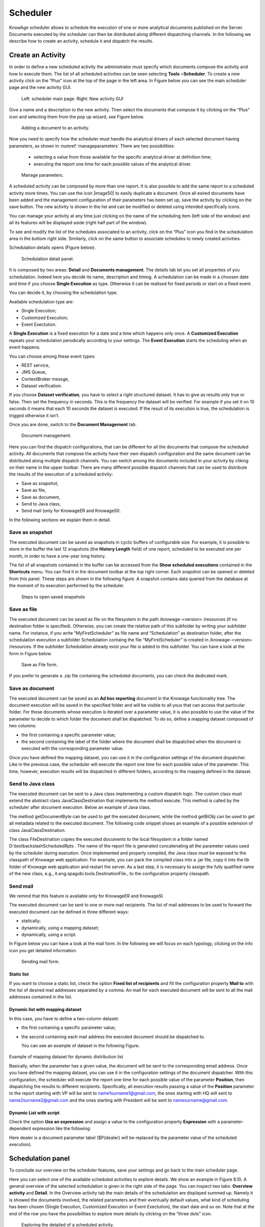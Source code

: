Scheduler
=========

KnowAge scheduler allows to schedule the execution of one or more analytical documents published on the Server. Documents executed by the scheduler can then be distributed along different dispatching channels. In the following we describe how to create an activity, schedule it and dispatch the results.

Create an Activity
------------------

In order to define a new scheduled activity the administrator must specify which documents compose the activity and how to execute them. The list of all scheduled activities can be seen selecting **Tools** >\ **Scheduler**. To create a new activity click on the “Plus” icon at the top of the page in the left area. In Figure below you can see the main scheduler page and the new activity GUI.

.. figure:: media/image40.png

   Left: scheduler main page. Right: New activity GUI

Give a name and a description to the new activity. Then select the documents that compose it by clicking on the “Plus” icon and selecting them from the pop up wizard, see Figure below.

.. figure:: media/image42.png

   Adding a document to an activity.

Now you need to specify how the scheduler must handle the analytical drivers of each selected document having parameters, as shown in :numref:`manageparameters` There are two possibilities:

   • selecting a value from those available for the specific analytical driver at definition time; 
   • executing the report one time for each possible values of the analytical driver.

.. _manageparameters:
.. figure:: media/image43.png

    Manage parameters.

A scheduled activity can be composed by more than one report. It is also possible to add the same report to a scheduled activity more times. You can use the icon |image50| to easily duplicate a document. Once all esired documents have been added and the management configuration of their parameters has been set up, save the activity by clicking on the save button. The new activity is shown in the list and can be modified or deleted using intended specifically icons.

You can manage your activity at any time just clicking on the name of the scheduling item (left side of the window) and all its features will be displayed aside (right half part of the window).

To see and modify the list of the schedules associated to an activity, click on the “Plus” icon you find in the schedulation area in the bottom right side. Similarly, click on the same button to associate schedules
to newly created activities.

Schedulation details opens (Figure below).

.. figure:: media/image45.png

    Schedulation detail panel.

It is composed by two areas: **Detail** and **Documents management**.
The details tab let you set all properties of you schedulation. Indeed here you decide its name, description and timing.
A schedulation can be made in a choosen date and time if you choose **Single Execution** as type.
Otherwise it can be realised for fixed periods or start on a fixed event.

You can decide it, by choosing the schedulation type.

Available schedulation type are:

-  Single Execution;
-  Customized Execution;
-  Event Exectution.

A **Single Execution** is a fixed execution for a date and a time which happens only once. A **Customized Execution** repeats your schedulation perodically according to your settings. The **Event Execution** starts the scheduling when an event happens.

You can choose among these event types:

-  REST service,
-  JMS Queue,
-  ContextBroker messge,
-  Dataset verification.

If you choose **Dataset verification**, you have to select a right structured dataset. It has to give as results only true or false. Then set the frequency in seconds. This is the frequency the dataset will be verified. For example if you set it on 10 seconds it means that each 10 seconds the dataset is executed. If the result of its execution is true, the schedulation is trigged otherwise it isn’t.

Once you are done, switch to the **Document Management** tab.

.. figure:: media/image46.png

    Document management.

Here you can find the dispatch configurations, that can be different for all the documents that compose the scheduled activity. All documents that compose the activity have their own dispatch configuration and the same document can be distributed along multiple dispatch channels. You can switch among the documents included in your activity by cliking on their name in the upper toolbar. There are many different possible dispatch channels that can be used to distribute the results of the execution of a scheduled activity:

-  Save as snapshot,
-  Save as file,
-  Save as document,
-  Send to Java class,
-  Send mail (only for KnowageER and KnowageSI).

In the following sections we explain them in detail.

Save as snapshot
~~~~~~~~~~~~~~~~~~

The executed document can be saved as snapshots in cyclic buffers of configurable size. For example, it is possible to store in the buffer the last 12 snapshots (the **History Length** field) of one report, scheduled to be executed one per month, in order to have a one-year long history.

The list of all snapshots contained in the buffer can be accessed from the **Show scheduled executions** contained in the **Shortcuts** menu. You can find it in the document toolbar at the top right corner. Each snapshot can be opened or deleted from this panel. These steps are shown in the following figure. A snapshot contains data queried from the database at the moment of its execution performed by the scheduler.

.. figure:: media/image47.png

    Steps to open saved snapshots

Save as file
~~~~~~~~~~~~

The executed document can be saved as file on the filesystem in the path /knowage-<version> /resources (if no destination folder is specified). Otherwise, you can create the relative path of this subfolder by writing your subfolder name. For instance, if you write “MyFirstScheduler” as file name and “Schedulation” as destination folder, after the schedulation execution a subfolder Schedulation containg the file “MyFirstScheduler” is created in /knowage-<version> /resources. If the subfolder Schedulation already exist your file is added to this subfolder. You can have a look at the form in Figure below.

.. figure:: media/image51.png

   Save as File form.
   
If you prefer to generate a .zip file containing the scheduled documents, you can check the dedicated mark.

Save as document
~~~~~~~~~~~~~~~~~~

The executed document can be saved as an **Ad hoc reporting** document in the Knowage functionality tree. The document execution will be saved in the specified folder and will be visible to all yous that can access that particular folder. For those documents whose execution is iterated over a parameter value, it is also possible to use the value of the parameter to decide to which folder the document shall be dispatched. To do so, define a mapping dataset composed of two columns:

-  the first containing a specific parameter value;
-  the second containing the label of the folder where the document shall be dispatched when the document is executed with the corresponding parameter value.

Once you have defined the mapping dataset, you can use it in the configuration settings of the document dispatcher. Like in the previous case, the scheduler will execute the report one time for each possible value of the parameter. This time, however, execution results will be dispatched in different folders, according to the mapping defined in the dataset.

Send to Java class
~~~~~~~~~~~~~~~~~~

The executed document can be sent to a Java class implementing a custom dispatch logic. The custom class must extend the abstract class JavaClassDestination that implements the method execute. This method is called by the scheduler after document execution. Below an example of Java class.
   
.. code-block:: java
         :linenos:
         :caption: Java Class Code Example.

            package it.eng.spagobi.tools;
            import it.eng.spagobi.analiticalmodel.document.bo.BIObject
            public abstract class JavaClassDestination
            implements IJavaClassDestination {
            BIObject biObj=null;
            byte[] documentByte=null;
            public abstract void execute();
            public byte[] getDocumentByte() { 
            return documentByte;
            } public void setDocumentByte(byte[] documentByte) {
            this.documentByte = documentByte;
            }
            public BIObject getBiObj() {
            return biObj;
            }
            public void setBiObj(BIObject biObj) {
            this.biObj = biObj;
            }
            }


The method getDocumentByte can be used to get the executed document, while the method getBiObj can be used to get all metadata related to the executed document. The following code snippet shows an example of a possible extension of class JavaClassDestination.
   
.. code-block:: java
         :linenos:
         :caption: JavaClassDestination example.

         public class FileDestination extends JavaClassDestination {
         public static final String OUTPUT_FILE_DIR = "D:\\ScheduledRpts\\";
         public static final String OUTPUT_FILE_NAME = "output.dat";
         private static transient Logger logger = Logger.getLogger(FileDestination.class);
         public void execute() {
         File outputDir;
         File outputFile;
         OutputStream out;
         byte[] content = this.getDocumentByte();
         String outputFileName;
         logger.debug("IN");
         outputFile = null;
         out = null;
         try {
         outputFileName = getFileName();
         logger.debug("Output dir [" + OUTPUT_FILE_DIR + "]");
         logger.debug("Output filename [" + outputFileName + "]");
         outputDir = new File(OUTPUT_FILE_DIR);
         outputFile = new File(outputDir, outputFileName);
         if(!outputDir.exists()) {
         logger.debug("Creating output dir [" + OUTPUT_FILE_DIR + "] ...");
         if(outputDir.mkdirs()) {
         logger.debug("Output dir [" + OUTPUT_FILE_DIR + "] succesfully created");
         } else {
         throw new SpagoBIRuntimeException( "Impossible to create outputd dir
         [" + OUTPUT_FILE_DIR + "]");
         }
         } else {
         if(!outputDir.isDirectory()) {
         throw new SpagoBIRuntimeException( "Outputd dir [" + OUTPUT_FILE_DIR + "]
         is not a valid directory");
         }
         }
         try {
         out = new BufferedOutputStream( new FileOutputStream(outputFile));
         } catch (FileNotFoundException e) {
         throw new SpagoBIRuntimeException(
         "Impossible to open a byte stream to file
         [" + outputFile.getName() + "]", e);
         } try {
         out.write(content);
         } catch (IOException e) {
         throw new SpagoBIRuntimeException( "Impossible to write on file
         [" + outputFile.getName() + "]", e);
         }
         } catch(Throwable t) {
         throw new SpagoBIRuntimeException( "An unexpected error occurs while saving
         document" + " to file [" + outputFile.getName() + "]", t);
         } finally {
         if(out != null) {
         try {
         out.flush(); out.close();
         } catch (IOException e) {
         throw new SpagoBIRuntimeException( "Impossible to properly close file
         [" + outputFile.getName() + "]", e);
         }
         }
         logger.debug("OUT");
         }
         }
         private String getFileName() {
         String filename = "";
         BIObject analyticalDoc;
         List analyticalDrivers;
         BIObjectParameter analyticalDriver;
         String extension = "pdf";
         analyticalDoc = getBiObj();
         analyticalDrivers = analyticalDoc.getBiObjectParameters();
         for(int i = 0; i < analyticalDrivers.size(); i++) {
         analyticalDriver = (BIObjectParameter)analyticalDrivers.get(i);
         String parameterUrlName = analyticalDriver.getParameterUrlName();
         List values = analyticalDriver.getParameterValues();
         if(!parameterUrlName.equalsIgnoreCase("outputType")){
         filename += values.get(0);
         } else {
         extension = "" + values.get(0);
         }
         }
         filename = filename.replaceAll("[^a-zA-Z0-9]", "_");
         filename += "." + extension;
         return filename;
         }
         }

The class FileDestination copies the executed documents to the local filesystem in a folder named D:\\textbackslashScheduledRpts . The name of the report file is generated concatenating all the parameter values used by the scheduler during execution. Once implemented and properly compiled, the Java class must be exposed to the classpath of Knowage web application. For example, you can pack the compiled class into a .jar file, copy it into the lib folder of Knowage web application and restart the server. As a last step, it is necessary to assign the fully qualified name of the new class, e.g., it.eng.spagobi.tools.DestinationFile., to the configuration property classpath.

Send mail
~~~~~~~~~

We remind that this feature is available only for KnowageER and KnowageSI.

The executed document can be sent to one or more mail recipients. The list of mail addresses to be used to forward the executed document can be defined in three different ways:

-  statically;
-  dynamically, using a mapping dataset;
-  dynamically, using a script.

In Figure below you can have a look at the mail form. In the following we will focus on each typology, clicking on the info icon you get detailed information.

.. figure:: media/image52.png

    Sending mail form.

Static list
^^^^^^^^^^^^

If you want to choose a static list, check the option **Fixed list of recipients** and fill the configuration property **Mail to** with the list of desired mail addresses separated by a comma. An mail for each executed document will be sent to all the mail addresses contained in the list.

Dynamic list with mapping dataset
^^^^^^^^^^^^^^^^^^^^^^^^^^^^^^^^

In this case, you have to define a two-column dataset:

-  the first containing a specific parameter value;
-  the second containing each mail address the executed document should be dispatched to.

   You can see an example of dataset in the following Figure.
   
.. figure:: media/image54.png

Example of mapping dataset for dynamic distribution list

Basically, when the parameter has a given value, the document will be sent to the corresponding email address. Once you have defined the mapping dataset, you can use it in the configuration settings of the document dispatcher. With this configuration, the scheduler will execute the report one time for each possible value of the parameter **Position**, then dispatching the results to different recipients. Specifically, all execution results passing a value of the **Position** parameter to the report starting with VP will be sent to name1surname1@gmail.com, the ones starting with HQ will sent to name2surname2@gmail.com and the ones starting with President will be sent to namesurname@gmail.com.

Dynamic List with script
^^^^^^^^^^^^^^^^^^^^^^^^

Check the option **Use an expression** and assign a value to the configuration property **Expression** with a parameter-dependent expression like the following:

.. code-block:: bash
         :linenos:

            $P{dealer}@eng.it

Here dealer is a document parameter label ($P{dealer} will be replaced by the parameter value of the scheduled execution).

Schedulation panel
------------------

To conclude our overview on the scheduler features, save your settings and go back to the main scheduler page.

Here you can select one of the available scheduled activities to explore details. We show an example in Figure 8.10. A general overview of the selected schedulation is given in the right side of the page. You can inspect two tabs: **Overview activity** and **Detail**. In the Overview activity tab the main details of the schedulation are displayed summed up. Namely it is showed the documents involved, the related parameters and their eventually default values, what kind of scheduling has been chosen (Single Execution, Customized Execution or Event Exectution), the start date and so on. Note that at the end of the row you have the possibilities to explore more details by clicking on the “three dots” icon.
   
.. figure:: media/image55.png

    Exploring the detailed of a scheduled activity.

Here you find the following information:

-  **Schedulation informations**, it give some extra information about your schedulation concerning sending emails, we provide an example in :numref:`schedulinfpop`.
-  **Schedulation detail**, it opens the scheduling configuration and let you change them.
-  **Execute now**, by clicking it you immediatly start the execution of your schedulation.
-  **Pause schedulation**, it lets you pause your schedulation.
-  **Resume schedulation**, it appears after having paused a schedulation, it enables you to resume it.
-  **Delete Schedulation**, it lets you delete a schedulation.

In the **Detail** tab you can analyze the settings on document, that is which parameters are associated to it and how to manage them. The detail tab is showed in :numref:`scheduldettab`.

.. _schedulinfpop:
.. figure:: media/image57.png

    Schedulation information pop up example

.. _scheduldettab:
.. figure:: media/image58.png

    Schedulation detail tab

Scheduler Monitor
----------------------

You can monitor the whole scheduling situation by entering the **Scheduler Monitor** item from the Knowage Menu. This feature allows you to check which schedulations are active in a certain future time interval and, eventually, to be redirected to the schedulation area in order to modify the selected schedulation.
  
.. figure:: media/image59.png

    Schedulation detail tab
